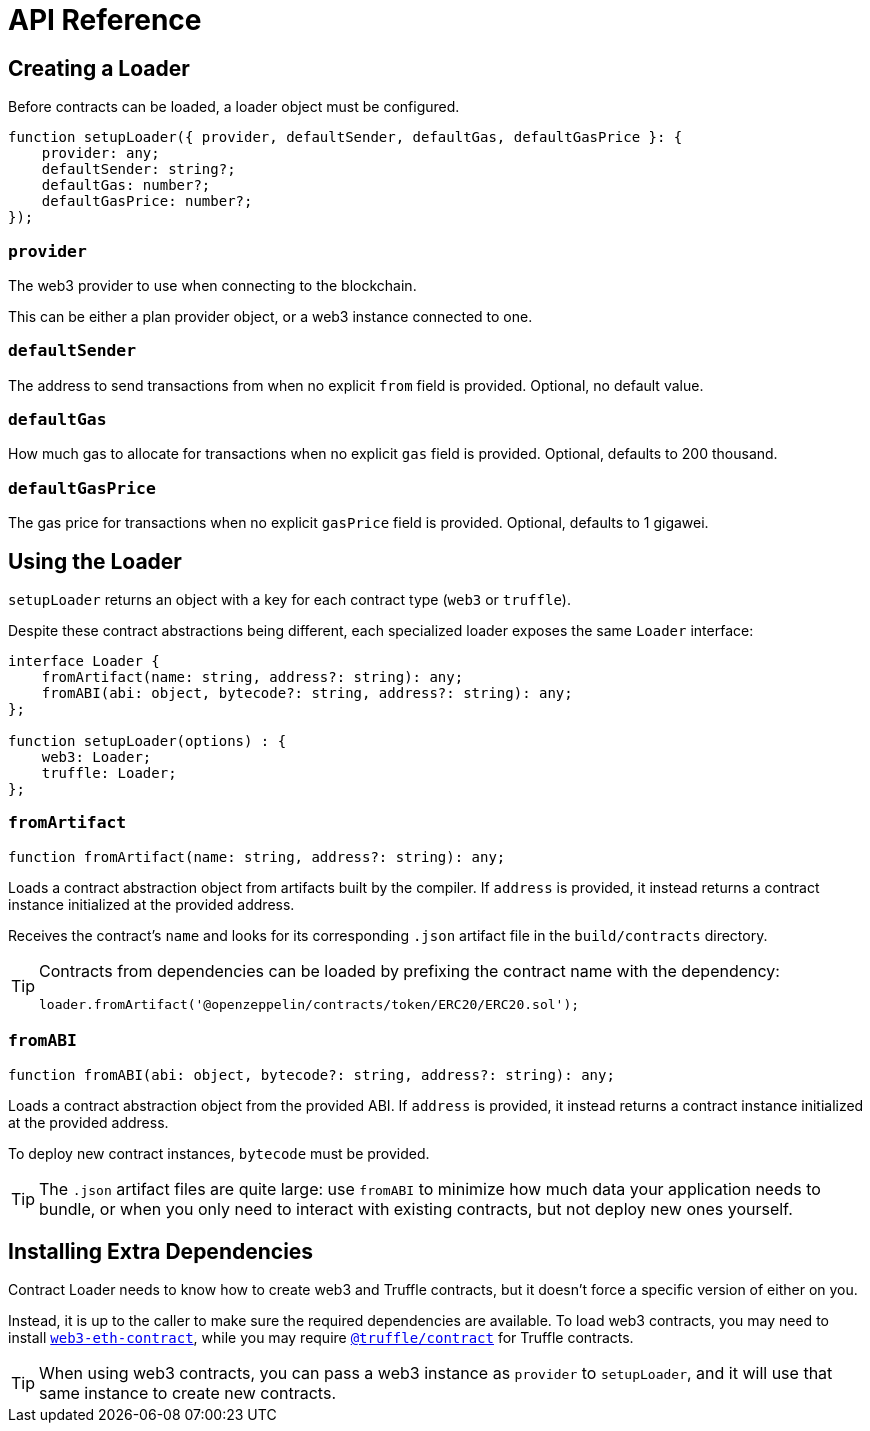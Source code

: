 = API Reference

== Creating a Loader

Before contracts can be loaded, a loader object must be configured.

```typescript
function setupLoader({ provider, defaultSender, defaultGas, defaultGasPrice }: {
    provider: any;
    defaultSender: string?;
    defaultGas: number?;
    defaultGasPrice: number?;
});
```

=== `provider`

The web3 provider to use when connecting to the blockchain.

This can be either a plan provider object, or a web3 instance connected to one.

=== `defaultSender`

The address to send transactions from when no explicit `from` field is provided. Optional, no default value.

=== `defaultGas`

How much gas to allocate for transactions when no explicit `gas` field is provided. Optional, defaults to 200 thousand.

=== `defaultGasPrice`

The gas price for transactions when no explicit `gasPrice` field is provided. Optional, defaults to 1 gigawei.

== Using the Loader

`setupLoader` returns an object with a key for each contract type (`web3` or `truffle`).

Despite these contract abstractions being different, each specialized loader exposes the same `Loader` interface:

```typescript
interface Loader {
    fromArtifact(name: string, address?: string): any;
    fromABI(abi: object, bytecode?: string, address?: string): any;
};

function setupLoader(options) : {
    web3: Loader;
    truffle: Loader;
};
```

=== `fromArtifact`

```typescript
function fromArtifact(name: string, address?: string): any;
```

Loads a contract abstraction object from artifacts built by the compiler. If `address` is provided, it instead returns a contract instance initialized at the provided address.

Receives the contract's `name` and looks for its corresponding `.json` artifact file in the `build/contracts` directory.

[TIP]
====
Contracts from dependencies can be loaded by prefixing the contract name with the dependency:

```javascript
loader.fromArtifact('@openzeppelin/contracts/token/ERC20/ERC20.sol');
```
====

=== `fromABI`

```typescript
function fromABI(abi: object, bytecode?: string, address?: string): any;
```

Loads a contract abstraction object from the provided ABI. If `address` is provided, it instead returns a contract instance initialized at the provided address.

To deploy new contract instances, `bytecode` must be provided.

TIP: The `.json` artifact files are quite large: use `fromABI` to minimize how much data your application needs to bundle, or when you only need to interact with existing contracts, but not deploy new ones yourself.

== Installing Extra Dependencies

Contract Loader needs to know how to create web3 and Truffle contracts, but it doesn't force a specific version of either on you.

Instead, it is up to the caller to make sure the required dependencies are available. To load web3 contracts, you may need to install https://www.npmjs.com/package/web3-eth-contract[`web3-eth-contract`], while you may require https://www.npmjs.com/package/@truffle/contract[`@truffle/contract`] for Truffle contracts.

TIP: When using web3 contracts, you can pass a web3 instance as `provider` to `setupLoader`, and it will use that same instance to create new contracts.
